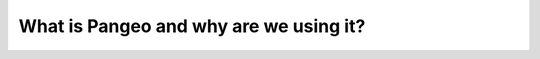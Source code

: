###########################################
What is Pangeo and why are we using it?
###########################################
